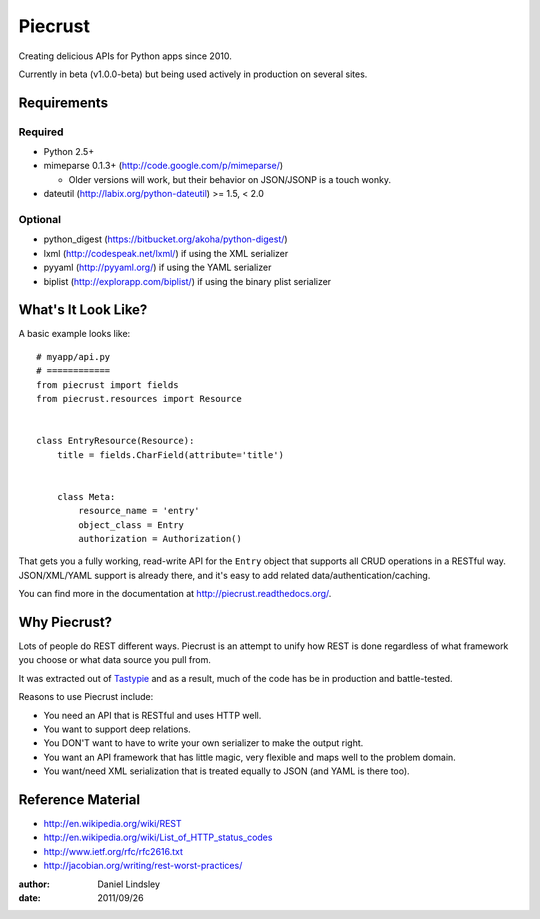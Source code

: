 ========
Piecrust
========

Creating delicious APIs for Python apps since 2010.

Currently in beta (v1.0.0-beta) but being used actively in production on several
sites.


Requirements
============

Required
--------

* Python 2.5+
* mimeparse 0.1.3+ (http://code.google.com/p/mimeparse/)

  * Older versions will work, but their behavior on JSON/JSONP is a touch wonky.

* dateutil (http://labix.org/python-dateutil) >= 1.5, < 2.0

Optional
--------

* python_digest (https://bitbucket.org/akoha/python-digest/)
* lxml (http://codespeak.net/lxml/) if using the XML serializer
* pyyaml (http://pyyaml.org/) if using the YAML serializer
* biplist (http://explorapp.com/biplist/) if using the binary plist serializer


What's It Look Like?
====================

A basic example looks like::

    # myapp/api.py
    # ============
    from piecrust import fields
    from piecrust.resources import Resource


    class EntryResource(Resource):
        title = fields.CharField(attribute='title')


        class Meta:
            resource_name = 'entry'
            object_class = Entry
            authorization = Authorization()

That gets you a fully working, read-write API for the ``Entry`` object that
supports all CRUD operations in a RESTful way. JSON/XML/YAML support is already
there, and it's easy to add related data/authentication/caching.

You can find more in the documentation at
http://piecrust.readthedocs.org/.


Why Piecrust?
=============

Lots of people do REST different ways. Piecrust is an attempt to unify how
REST is done regardless of what framework you choose or what data source you
pull from.

It was extracted out of Tastypie_ and as a result, much of the code has be in
production and battle-tested.

Reasons to use Piecrust include:

* You need an API that is RESTful and uses HTTP well.
* You want to support deep relations.
* You DON'T want to have to write your own serializer to make the output right.
* You want an API framework that has little magic, very flexible and maps well to
  the problem domain.
* You want/need XML serialization that is treated equally to JSON (and YAML is
  there too).

.. _Tastypie: http://github.com/toastdriven/django-tastypie


Reference Material
==================

* http://en.wikipedia.org/wiki/REST
* http://en.wikipedia.org/wiki/List_of_HTTP_status_codes
* http://www.ietf.org/rfc/rfc2616.txt
* http://jacobian.org/writing/rest-worst-practices/

:author: Daniel Lindsley
:date: 2011/09/26
